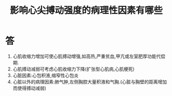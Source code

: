 #+title: 影响心尖搏动强度的病理性因素有哪些
#+HUGO_BASE_DIR: ~/Org/www/
#+TAGS:简答题

* 答 
1. 心肌收缩力增加可使心肌搏动增强,如高热,严重贫血,甲亢或左室肥厚功能代偿期.
2. 心肌搏动减弱可考虑心肌收缩力下降(扩张型心肌病,心肌梗死)
3. 心脏因素:心包积液,缩窄性心包炎
4. 心脏以外的病理因素:肺气肿,左侧胸腔大量积液和气胸.(心脏与胸壁的距离增加而使得搏动减弱)
  
